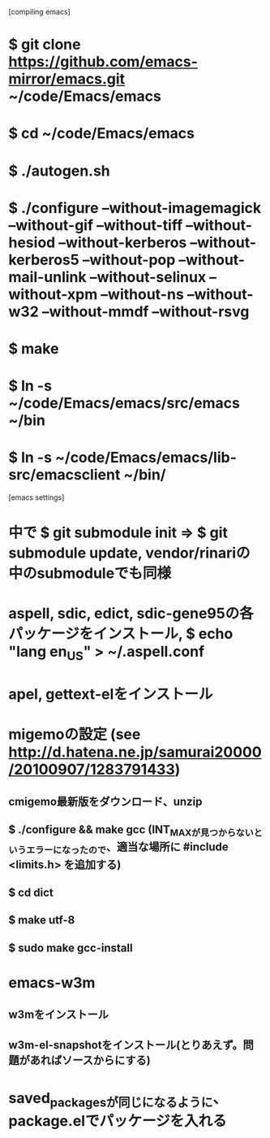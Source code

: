 [compiling emacs]
* $ git clone https://github.com/emacs-mirror/emacs.git ~/code/Emacs/emacs
* $ cd ~/code/Emacs/emacs
* $ ./autogen.sh
* $ ./configure --without-imagemagick --without-gif --without-tiff --without-hesiod --without-kerberos --without-kerberos5 --without-pop --without-mail-unlink --without-selinux --without-xpm --without-ns --without-w32 --without-mmdf --without-rsvg
* $ make
* $ ln -s ~/code/Emacs/emacs/src/emacs ~/bin
* $ ln -s ~/code/Emacs/emacs/lib-src/emacsclient ~/bin/

[emacs settings]
* 中で $ git submodule init => $ git submodule update, vendor/rinariの中のsubmoduleでも同様
* aspell, sdic, edict, sdic-gene95の各パッケージをインストール, $ echo "lang en_US" > ~/.aspell.conf
* apel, gettext-elをインストール
* migemoの設定 (see http://d.hatena.ne.jp/samurai20000/20100907/1283791433)
** cmigemo最新版をダウンロード、unzip
** $ ./configure && make gcc (INT_MAXが見つからないというエラーになったので、適当な場所に #include <limits.h> を追加する)
** $ cd dict
** $ make utf-8
** $ sudo make gcc-install
* emacs-w3m
** w3mをインストール
** w3m-el-snapshotをインストール(とりあえず。問題があればソースからにする)
* saved_packagesが同じになるように、package.elでパッケージを入れる
